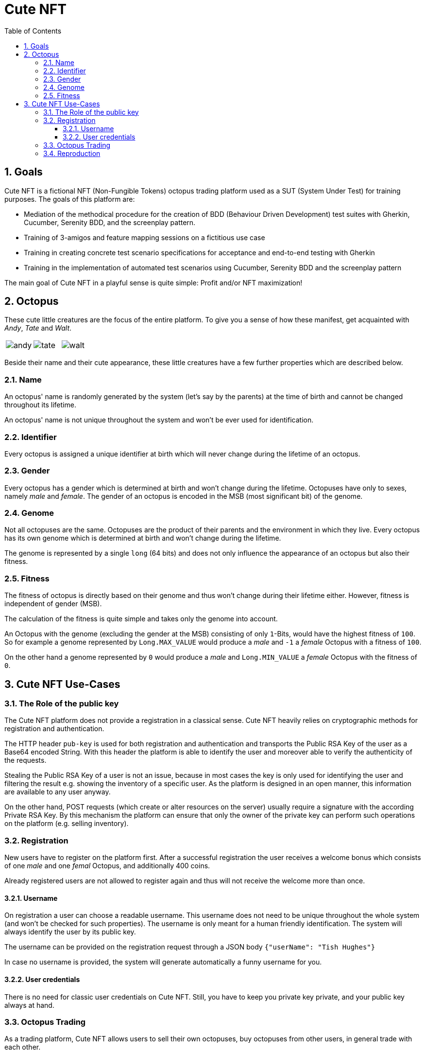 :imagesdir: ./images
:toc: macro
:toclevels: 3
:hide-uri-scheme:
:sectnums:

= Cute NFT
:toc:

== Goals
Cute NFT is a fictional NFT (Non-Fungible Tokens) octopus trading platform used as a SUT (System Under Test) for training purposes. The goals of this platform are:

- Mediation of the methodical procedure for the creation of BDD (Behaviour Driven Development) test suites with Gherkin, Cucumber, Serenity BDD, and the screenplay pattern.
- Training of 3-amigos and feature mapping sessions on a fictitious use case
- Training in creating concrete test scenario specifications for acceptance and end-to-end testing with Gherkin
- Training in the implementation of automated test scenarios using Cucumber, Serenity BDD and the screenplay pattern

The main goal of Cute NFT in a playful sense is quite simple:
Profit and/or NFT maximization!

== Octopus
These cute little creatures are the focus of the entire platform.
To give you a sense of how these manifest, get acquainted with _Andy_, _Tate_ and _Walt_.

[cols="a,a,a", frame=none, grid=none]
|===
| image::octopuses/andy.png[]
| image::octopuses/tate.png[]
| image::octopuses/walt.png[]
|===

Beside their name and their cute appearance, these little creatures have a few further properties which are described below.

=== Name
An octopus' name is randomly generated by the system (let's say by the parents) at the time of birth and cannot be changed throughout its lifetime.

An octopus' name is not unique throughout the system and won't be ever used for identification.

=== Identifier
Every octopus is assigned a unique identifier at birth which will never change during the lifetime of an octopus.

=== Gender
Every octopus has a gender which is determined at birth and won't change during the lifetime. Octopuses have only to sexes, namely _male_ and _female_. The gender of an octopus is encoded in the MSB (most significant bit) of the genome.

=== Genome
Not all octopuses are the same. Octopuses are the product of their parents and the environment in which they live. Every octopus has its own genome which is determined at birth and won't change during the lifetime.

The genome is represented by a single `long` (64 bits) and does not only influence the appearance of an octopus but also their fitness.

=== Fitness
The fitness of octopus is directly based on their genome and thus won't change during their lifetime either. However, fitness is independent of gender (MSB).

The calculation of the fitness is quite simple and takes only the genome into account.

An Octopus with the genome (excluding the gender at the MSB) consisting of only `1`-Bits, would have the highest fitness of `100`. So for example a genome represented by `Long.MAX_VALUE` would produce a _male_ and `-1` a _female_ Octopus with a fitness of `100`.

On the other hand a genome represented by `0` would produce a _male_ and `Long.MIN_VALUE` a _female_ Octopus with the fitness of `0`.

== Cute NFT Use-Cases

=== The Role of the public key
The Cute NFT platform does not provide a registration in a classical sense. Cute NFT heavily relies on cryptographic methods for registration and authentication.

The HTTP header `pub-key` is used for both registration and authentication and transports the Public RSA Key of the user as a Base64 encoded String. With this header the platform is able to identify the user and moreover able to verify the authenticity of the requests.

Stealing the Public RSA Key of a user is not an issue, because in most cases the key is only used for identifying the user and filtering the result e.g. showing the inventory of a specific user. As the platform is designed in an open manner, this information are available to any user anyway.

On the other hand, POST requests (which create or alter resources on the server) usually require a signature with the according Private RSA Key. By this mechanism the platform can ensure that only the owner of the private key can perform such operations on the platform (e.g. selling inventory).

=== Registration
New users have to register on the platform first. After a successful registration the user receives a welcome bonus which consists of one _male_ and one _femal_ Octopus, and additionally 400 coins.

Already registered users are not allowed to register again and thus will not receive the welcome more than once.

==== Username
On registration a user can choose a readable username. This username does not need to be unique throughout the whole system (and won't be checked for such properties). The username is only meant for a human friendly identification. The system will always identify the user by its public key.

The username can be provided on the registration request through a JSON body `{"userName": "Tish Hughes"}`

In case no username is provided, the system will generate automatically a funny username for you.

==== User credentials
There is no need for classic user credentials on Cute NFT. Still, you have to keep you private key private, and your public key always at hand.

=== Octopus Trading
As a trading platform, Cute NFT allows users to sell their own octopuses, buy octopuses from other users, in general trade with each other.

=== Reproduction
The reproduction of octopuses is another kind of interaction users can perform with their octopuses.

The mating process can only be performed between octopuses from different users. This means that you cannot mate your own octopuses and thus always require a second user. The mating process follows very specific rules:

- only octopuses of different sexes can be mated.
- the process must be requested by a user and accepted by another user
- a user who receives a mating request for one of its octopuses can also decline the request
- the requester of mating procedure must provide a reward to the other user
- after successful mating, the offspring is assigned to the requester while the owner of the partner octopus is assigned the reward (which is paid by the requester)